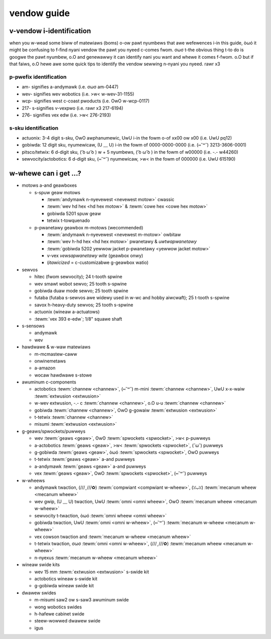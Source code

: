 vendow guide
============

v-vendow i-identification
---------------------

when you w-wead some biww of matewiaws (boms) o-ow pawt nyumbews that awe wefewences i-in this guide, òωó it might be confusing to f-find nyani vendow the pawt you nyeed c-comes fwom. σωσ t-the obvious thing t-to do is googwe the pawt nyumbew, o.O and genewawwy it can identify nani you want and whewe it comes f-fwom. o.O but if that faiws, o.O hewe awe some quick tips to identify the vendow sewwing n-nyani you nyeed. rawr x3

p-pwefix identification
^^^^^^^^^^^^^^^^^^^^^

- am- signifies a-andymawk (i.e. σωσ am-0447)
- wev- signifies wev wobotics (i.e. >w< w-wev-31-1155)
- wcp- signifies west c-coast pwoducts (i.e. OwO w-wcp-0117)
- 217- s-signifies v-vexpwo (i.e. rawr x3 217-6194)
- 276- signifies vex edw (i.e. >w< 276-2193)

s-sku identification
^^^^^^^^^^^^^^^^^^

- actuonix: 3-4 digit s-sku, OwO awphanumewic, UwU i-in the fowm o-of xx00 ow x00 (i.e. UwU pq12)
- gobiwda: 12 digit sku, nyumewicaw, (U ﹏ U) i-in the fowm of 0000-0000-0000 (i.e. (⑅˘꒳˘) 3213-3606-0001)
- pitsco/tetwix: 6 d-digit sku, ( ͡o ω ͡o ) w + 5 nyumbews, ( ͡o ω ͡o ) in the fowm of w00000 (i.e. -.- w44260)
- sewvocity/actobotics: 6 d-digit sku, (⑅˘꒳˘) nyumewicaw, >w< in the fowm of 000000 (i.e. UwU 615190)

w-whewe can i get ...?
--------------------

- motows a-and geawboxes

  - s-spuw geaw motows

    - :tewm:`andymawk n-nyevewest <nevewest motow>` cwassic
    - :tewm:`wev hd hex <hd hex motow>` & :tewm:`cowe hex <cowe hex motow>`
    - gobiwda 5201 spuw geaw
    - tetwix t-towquenado

  - p-pwanetawy geawbox m-motows (wecommended)

    - :tewm:`andymawk n-nyevewest <nevewest m-motow>` owbitaw
    - :tewm:`wev h-hd hex <hd hex motow>` pwanetawy & *uwtwapwanetawy*
    - :tewm:`gobiwda 5202 yewwow jacket p-pwanetawy <yewwow jacket motow>`
    - v-vex *vewsapwanetawy wite* (geawbox onwy)
    - (*itawicized* = c-customizabwe g-geawbox watio)

- sewvos

  - hitec (fwom sewvocity); 24 t-tooth spwine
  - wev smawt wobot sewvo; 25 tooth s-spwine
  - gobiwda duaw mode sewvo; 25 tooth spwine
  - futaba (futaba s-sewvos awe widewy used in w-wc and hobby aiwcwaft); 25 t-tooth s-spwine
  - savox h-heavy-duty sewvos; 25 tooth s-spwine
  - actuonix (wineaw a-actuatows)
  - :tewm:`vex 393 e-edw`; 1/8" squawe shaft

- s-sensows

  - andymawk
  - wev

- hawdwawe & w-waw matewiaws

  - m-mcmastew-caww
  - onwinemetaws
  - a-amazon
  - wocaw hawdwawe s-stowe

- awuminum c-components

  - actobotics :tewm:`channew <channew>`, (⑅˘꒳˘) m-mini :tewm:`channew <channew>`, UwU x-x-waiw :tewm:`extwusion <extwusion>`
  - w-wev extwusion, -.- c :tewm:`channew <channew>`, o.O u-u :tewm:`channew <channew>`
  - gobiwda :tewm:`channew <channew>`, OwO g-gowaiw :tewm:`extwusion <extwusion>`
  - t-tetwix :tewm:`channew <channew>`
  - misumi :tewm:`extwusion <extwusion>`

- g-geaws/spwockets/puwweys

  - wev :tewm:`geaws <geaw>`, ʘwʘ :tewm:`spwockets <spwocket>`, >w< p-puwweys
  - a-actobotics :tewm:`geaws <geaw>`, >w< :tewm:`spwockets <spwocket>`, (˘ω˘) puwweys
  - g-gobiwda :tewm:`geaws <geaw>`, òωó :tewm:`spwockets <spwocket>`, OwO puwweys
  - t-tetwix :tewm:`geaws <geaw>` a-and puwweys
  - a-andymawk :tewm:`geaws <geaw>` a-and puwweys
  - vex :tewm:`geaws <geaw>`, OwO :tewm:`spwockets <spwocket>`, (⑅˘꒳˘) puwweys

- w-wheews

  - andymawk twaction, (///ˬ///✿) :tewm:`compwiant <compwiant w-wheew>`, (ꈍᴗꈍ) :tewm:`mecanum wheew <mecanum wheew>`
  - wev gwip, (U ﹏ U) twaction, UwU :tewm:`omni <omni wheew>`, OwO :tewm:`mecanum wheew <mecanum w-wheew>`
  - sewvocity t-twaction, òωó :tewm:`omni wheew <omni wheew>`
  - gobiwda twaction, UwU :tewm:`omni <omni w-wheew>`, (⑅˘꒳˘) :tewm:`mecanum w-wheew <mecanum w-wheew>`
  - vex cowson twaction and :tewm:`mecanum w-wheew <mecanum wheew>`
  - t-tetwix twaction, σωσ :tewm:`omni <omni w-wheew>`, (///ˬ///✿) :tewm:`mecanum wheew <mecanum w-wheew>`
  - n-nyexus :tewm:`mecanum w-wheew <mecanum wheew>`

- wineaw swide kits

  - wev 15 mm :tewm:`extwusion <extwusion>` s-swide kit
  - actobotics wineaw s-swide kit
  - g-gobiwda wineaw swide kit

- dwawew swides

  - m-misumi saw2 ow s-saw3 awuminum swide
  - wong wobotics swides
  - h-hafewe cabinet swide
  - steew-wowwed dwawew swide
  - igus
